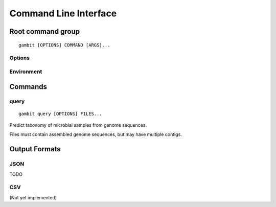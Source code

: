 Command Line Interface
**********************

Root command group
==================

.. program:: gambit

::

   gambit [OPTIONS] COMMAND [ARGS]...


Options
-------

.. option:: -d DB_DIR

    Path to directory containing GAMBIT database files. Must contain exactly one ``.db`` and one
    ``.h5`` file. Required by most subcommands. As an alternative you can specify the database
    location with the :envvar:`GAMBIT_DB_PATH` environment variable.


Environment
-----------

.. envvar:: GAMBIT_DB_PATH

    Alternative to :option:`-d` for specifying path to database.


Commands
========

query
-----

.. program:: gambit query

::

   gambit query [OPTIONS] FILES...


Predict taxonomy of microbial samples from genome sequences.

Files must contain assembled genome sequences, but may have multiple contigs.


.. option:: -o, --output OUTFILE

   File to write output to. If omitted will write to stdout.

.. option:: -s, --seqfmt {fasta}

   Format of genome sequence files. Currently only FASTA is supported.

.. option:: -f, --outfmt {json|csv}

   Output format.


Output Formats
==============

JSON
----

TODO

CSV
---

(Not yet implemented)
